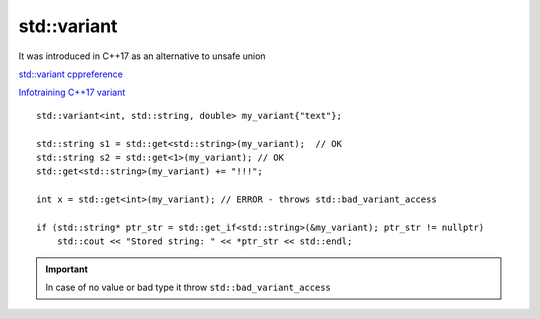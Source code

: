 std::variant
============

It was introduced in C++17 as an alternative to unsafe union

`std::variant cppreference <https://en.cppreference.com/w/cpp/utility/variant>`_ 

`Infotraining C++17 variant <https://infotraining.bitbucket.io/cpp-17/variant.html>`_ 

::

    std::variant<int, std::string, double> my_variant{"text"};

    std::string s1 = std::get<std::string>(my_variant);  // OK
    std::string s2 = std::get<1>(my_variant); // OK
    std::get<std::string>(my_variant) += "!!!";

    int x = std::get<int>(my_variant); // ERROR - throws std::bad_variant_access

    if (std::string* ptr_str = std::get_if<std::string>(&my_variant); ptr_str != nullptr)
        std::cout << "Stored string: " << *ptr_str << std::endl;


.. important:: In case of no value or bad type it throw ``std::bad_variant_access``

